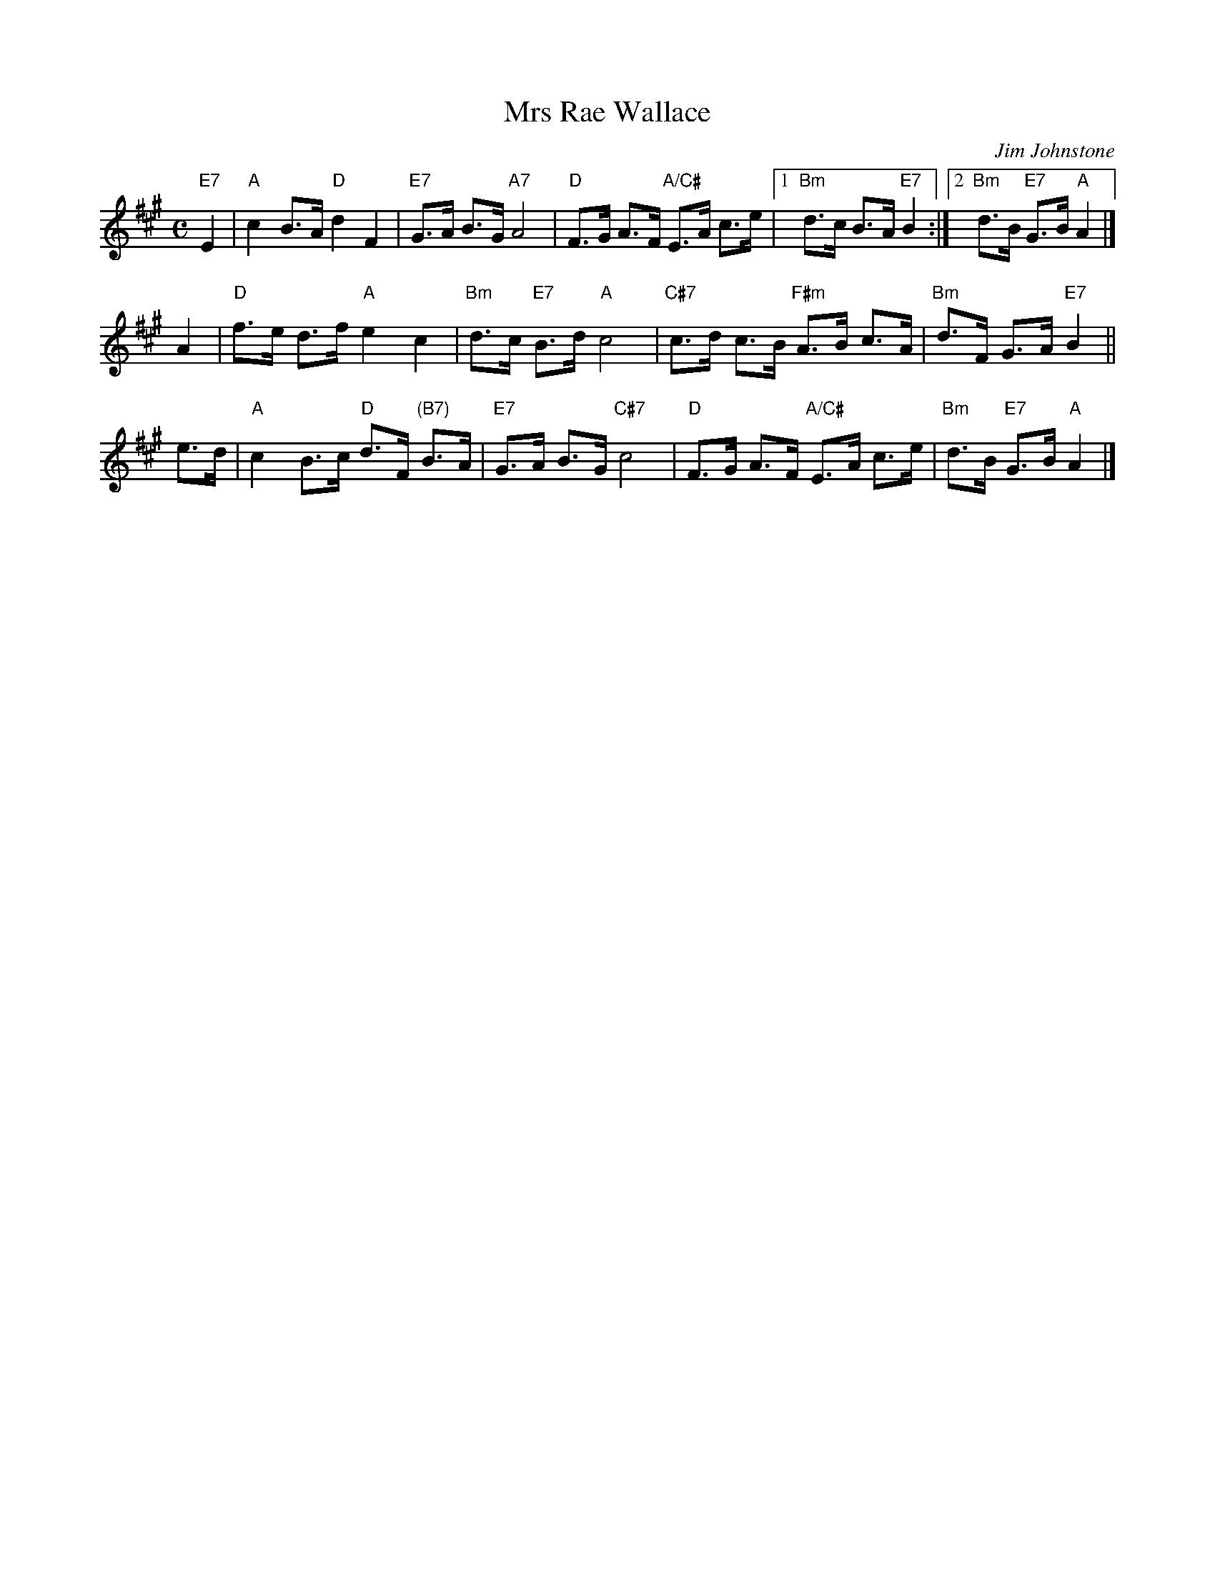 X: 1
T: Mrs Rae Wallace
C: Jim Johnstone
R: strathspey
Z: 2006 John Chambers <jc:trillian.mit.edu>
S: printed copy of unknown origin in Concord Slow Scottish Session collection
M: C
L: 1/8
K: A
"E7"E2 \
| "A"c2 B>A "D"d2 F2 | "E7"G>A B>G "A7"A4 \
| "D"F>G A>F "A/C#"E>A c>e |1 "Bm"d>c B>A "E7"B2 :|2 "Bm"d>B "E7"G>B "A"A2 |]
A2 \
| "D"f>e d>f "A"e2 c2 | "Bm"d>c "E7"B>d "A"c4 \
| "C#7"c>d c>B "F#m"A>B c>A | "Bm"d>F G>A "E7"B2 ||
e>d \
| "A"c2 B>c "D"d>F "(B7)"B>A | "E7"G>A B>G "C#7"c4 \
| "D"F>G A>F "A/C#"E>A c>e | "Bm"d>B "E7"G>B "A"A2 |]
